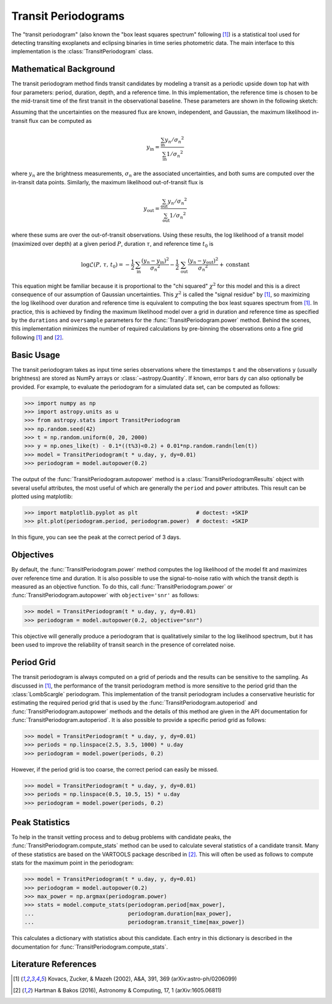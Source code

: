 .. module:: astropy.stats

.. _stats-transit_periodogram:

********************
Transit Periodograms
********************

The "transit periodogram" (also known the "box least squares spectrum"
following [1]_) is a statistical tool used for detecting transiting exoplanets
and eclipsing binaries in time series photometric data.
The main interface to this implementation is the :class:`TransitPeriodogram`
class.


Mathematical Background
=======================

The transit periodogram method finds transit candidates by modeling a transit
as a periodic upside down top hat with four parameters: period, duration,
depth, and a reference time.
In this implementation, the reference time is chosen to be the mid-transit
time of the first transit in the observational baseline.
These parameters are shown in the following sketch:

.. plot::

    import numpy as np
    import matplotlib.pyplot as plt

    period = 6
    t0 = -3
    duration = 2.5
    depth = 0.1
    x = np.linspace(-5, 5, 50000)
    y = np.ones_like(x)
    y[np.abs((x-t0+0.5*period)%period-0.5*period)<0.5*duration] = 1.0 - depth
    plt.figure(figsize=(7, 4))
    plt.axvline(t0, color="k", ls="dashed", lw=0.75)
    plt.axvline(t0+period, color="k", ls="dashed", lw=0.75)
    plt.axhline(1.0-depth, color="k", ls="dashed", lw=0.75)
    plt.plot(x, y)

    kwargs = dict(
        va="center", arrowprops=dict(arrowstyle="->", lw=0.5),
        bbox={"fc": "w", "ec": "none"},
    )
    plt.annotate("period", xy=(t0+period, 1.01), xytext=(t0+0.5*period, 1.01), ha="center", **kwargs)
    plt.annotate("period", xy=(t0, 1.01), xytext=(t0+0.5*period, 1.01), ha="center", **kwargs)
    plt.annotate("duration", xy=(t0-0.5*duration, 1.0-0.5*depth), xytext=(t0, 1.0-0.5*depth), ha="center", **kwargs)
    plt.annotate("duration", xy=(t0+0.5*duration, 1.0-0.5*depth), xytext=(t0, 1.0-0.5*depth), ha="center", **kwargs)
    plt.annotate("reference time", xy=(t0, 1.0-depth-0.01), xytext=(t0+0.25*duration, 1.0-depth-0.01), ha="left", **kwargs)
    plt.annotate("depth", xy=(0.0, 1.0), xytext=(0.0, 1.0-0.5*depth), ha="center", rotation=90, **kwargs)
    plt.annotate("depth", xy=(0.0, 1.0-depth), xytext=(0.0, 1.0-0.5*depth), ha="center", rotation=90, **kwargs)


    plt.ylim(1.0 - depth - 0.02, 1.02)
    plt.xlim(-5, 5)
    plt.gca().set_yticks([])
    plt.gca().set_xticks([])
    plt.ylabel("brightness")
    plt.xlabel("time")

    # ****

Assuming that the uncertainties on the measured flux are known, independent,
and Gaussian, the maximum likelihood in-transit flux can be computed as

.. math::

    y_\mathrm{in} = \frac{\sum_\mathrm{in} y_n/{\sigma_n}^2}{\sum_\mathrm{in} 1/{\sigma_n}^2}

where :math:`y_n` are the brightness measurements, :math:`\sigma_n` are the
associated uncertainties, and both sums are computed over the in-transit data
points.
Similarly, the maximum likelihood out-of-transit flux is

.. math::

    y_\mathrm{out} = \frac{\sum_\mathrm{out} y_n/{\sigma_n}^2}{\sum_\mathrm{out} 1/{\sigma_n}^2}

where these sums are over the out-of-transit observations.
Using these results, the log likelihood of a transit model (maximized over
depth) at a given period :math:`P`, duration :math:`\tau`, and reference time
:math:`t_0` is

.. math::

    \log \mathcal{L}(P,\,\tau,\,t_0) =
    -\frac{1}{2}\,\sum_\mathrm{in}\frac{(y_n-y_\mathrm{in})^2}{{\sigma_n}^2}
    -\frac{1}{2}\,\sum_\mathrm{out}\frac{(y_n-y_\mathrm{out})^2}{{\sigma_n}^2}
    + \mathrm{constant}

This equation might be familiar because it is proportional to the "chi
squared" :math:`\chi^2` for this model and this is a direct consequence of our
assumption of Gaussian uncertainties.
This :math:`\chi^2` is called the "signal residue" by [1]_, so maximizing the
log likelihood over duration and reference time is equivalent to computing the
box least squares spectrum from [1]_.
In practice, this is achieved by finding the maximum likelihood model over a
grid in duration and reference time as specified by the ``durations`` and
``oversample`` parameters for the
:func:`TransitPeriodogram.power` method.
Behind the scenes, this implementation minimizes the number of required
calculations by pre-binning the observations onto a fine grid following [1]_
and [2]_.


Basic Usage
===========

The transit periodogram takes as input time series observations where the
timestamps ``t`` and the observations ``y`` (usually brightness) are stored as
NumPy arrays or :class:`~astropy.Quantity`.
If known, error bars ``dy`` can also optionally be provided.
For example, to evaluate the periodogram for a simulated data set, can be
computed as follows:

>>> import numpy as np
>>> import astropy.units as u
>>> from astropy.stats import TransitPeriodogram
>>> np.random.seed(42)
>>> t = np.random.uniform(0, 20, 2000)
>>> y = np.ones_like(t) - 0.1*((t%3)<0.2) + 0.01*np.random.randn(len(t))
>>> model = TransitPeriodogram(t * u.day, y, dy=0.01)
>>> periodogram = model.autopower(0.2)

The output of the :func:`TransitPeriodogram.autopower` method
is a :class:`TransitPeriodogramResults` object with several
useful attributes, the most useful of which are generally the ``period`` and
``power`` attributes.
This result can be plotted using matplotlib:

>>> import matplotlib.pyplot as plt                  # doctest: +SKIP
>>> plt.plot(periodogram.period, periodogram.power)  # doctest: +SKIP

.. plot::

    import numpy as np
    import astropy.units as u
    import matplotlib.pyplot as plt
    from astropy.stats import TransitPeriodogram

    np.random.seed(42)
    t = np.random.uniform(0, 20, 2000)
    y = np.ones_like(t) - 0.1*((t%3)<0.2) + 0.01*np.random.randn(len(t))
    model = TransitPeriodogram(t * u.day, y, dy=0.01)
    periodogram = model.autopower(0.2)

    plt.figure(figsize=(8, 4))
    plt.plot(periodogram.period, periodogram.power, "k")
    plt.xlabel("period [day]")
    plt.ylabel("power")

In this figure, you can see the peak at the correct period of 3 days.


Objectives
==========

By default, the :func:`TransitPeriodogram.power` method computes the log
likelihood of the model fit and maximizes over reference time and duration.
It is also possible to use the signal-to-noise ratio with which the transit
depth is measured as an objective function.
To do this, call :func:`TransitPeriodogram.power` or
:func:`TransitPeriodogram.autopower` with ``objective='snr'`` as follows:

>>> model = TransitPeriodogram(t * u.day, y, dy=0.01)
>>> periodogram = model.autopower(0.2, objective="snr")

.. plot::

    import numpy as np
    import astropy.units as u
    import matplotlib.pyplot as plt
    from astropy.stats import TransitPeriodogram

    np.random.seed(42)
    t = np.random.uniform(0, 20, 2000)
    y = np.ones_like(t) - 0.1*((t%3)<0.2) + 0.01*np.random.randn(len(t))
    model = TransitPeriodogram(t * u.day, y, dy=0.01)
    periodogram = model.autopower(0.2, objective="snr")

    plt.figure(figsize=(8, 4))
    plt.plot(periodogram.period, periodogram.power, "k")
    plt.xlabel("period [day]")
    plt.ylabel("depth S/N")

This objective will generally produce a periodogram that is qualitatively
similar to the log likelihood spectrum, but it has been used to improve the
reliability of transit search in the presence of correlated noise.


Period Grid
===========

The transit periodogram is always computed on a grid of periods and the
results can be sensitive to the sampling.
As discussed in [1]_, the performance of the transit periodogram method is
more sensitive to the period grid than the
:class:`LombScargle` periodogram.
This implementation of the transit periodogram includes a conservative
heuristic for estimating the required period grid that is used by the
:func:`TransitPeriodogram.autoperiod` and
:func:`TransitPeriodogram.autopower` methods and the details of
this method are given in the API documentation for
:func:`TransitPeriodogram.autoperiod`.
It is also possible to provide a specific period grid as follows:

>>> model = TransitPeriodogram(t * u.day, y, dy=0.01)
>>> periods = np.linspace(2.5, 3.5, 1000) * u.day
>>> periodogram = model.power(periods, 0.2)

.. plot::

    import numpy as np
    import astropy.units as u
    import matplotlib.pyplot as plt
    from astropy.stats import TransitPeriodogram

    np.random.seed(42)
    t = np.random.uniform(0, 20, 2000)
    y = np.ones_like(t) - 0.1*((t%3)<0.2) + 0.01*np.random.randn(len(t))
    model = TransitPeriodogram(t * u.day, y, dy=0.01)
    periods = np.linspace(2.5, 3.5, 1000) * u.day
    periodogram = model.power(periods, 0.2)

    plt.figure(figsize=(8, 4))
    plt.plot(periodogram.period, periodogram.power, "k")
    plt.xlabel("period [day]")
    plt.ylabel("power")

However, if the period grid is too coarse, the correct period can easily be
missed.

>>> model = TransitPeriodogram(t * u.day, y, dy=0.01)
>>> periods = np.linspace(0.5, 10.5, 15) * u.day
>>> periodogram = model.power(periods, 0.2)

.. plot::

    import numpy as np
    import astropy.units as u
    import matplotlib.pyplot as plt
    from astropy.stats import TransitPeriodogram

    np.random.seed(42)
    t = np.random.uniform(0, 20, 2000)
    y = np.ones_like(t) - 0.1*((t%3)<0.2) + 0.01*np.random.randn(len(t))
    model = TransitPeriodogram(t * u.day, y, dy=0.01)
    periods = np.linspace(0.5, 10.5, 15) * u.day
    periodogram = model.power(periods, 0.2)

    plt.figure(figsize=(8, 4))
    plt.plot(periodogram.period, periodogram.power, "k")
    plt.xlabel("period [day]")
    plt.ylabel("power")


Peak Statistics
===============

To help in the transit vetting process and to debug problems with candidate
peaks, the :func:`TransitPeriodogram.compute_stats` method can be used to
calculate several statistics of a candidate transit.
Many of these statistics are based on the VARTOOLS package described in [2]_.
This will often be used as follows to compute stats for the maximum point in
the periodogram:

>>> model = TransitPeriodogram(t * u.day, y, dy=0.01)
>>> periodogram = model.autopower(0.2)
>>> max_power = np.argmax(periodogram.power)
>>> stats = model.compute_stats(periodogram.period[max_power],
...                             periodogram.duration[max_power],
...                             periodogram.transit_time[max_power])

This calculates a dictionary with statistics about this candidate.
Each entry in this dictionary is described in the documentation for
:func:`TransitPeriodogram.compute_stats`.


Literature References
=====================

.. [1] Kovacs, Zucker, & Mazeh (2002), A&A, 391, 369 (arXiv:astro-ph/0206099)
.. [2] Hartman & Bakos (2016), Astronomy & Computing, 17, 1 (arXiv:1605.06811)
